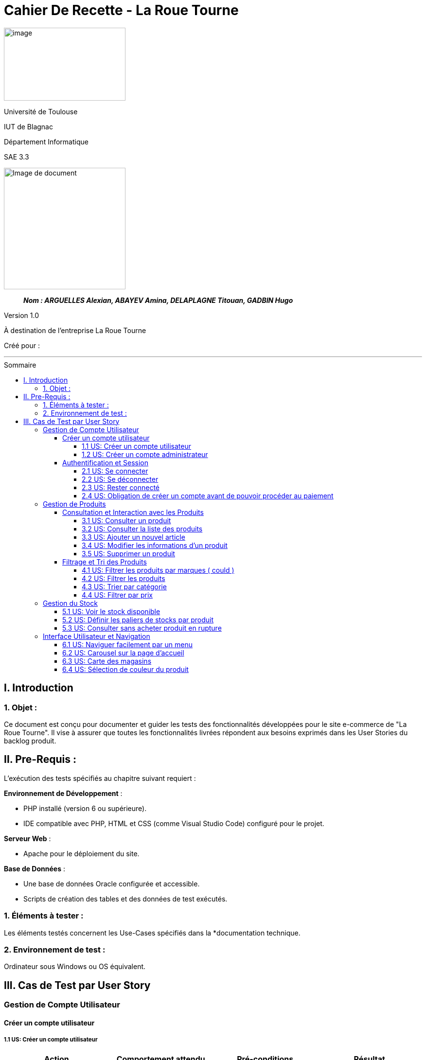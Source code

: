:toc: macro
:toc-title: Sommaire
:toclevels: 4
// Variables
:imgPath: ./../image/

= Cahier De Recette - La Roue Tourne

image:{imgPath}logo_univ.png[image,width=250,height=150]

Université de Toulouse

IUT de Blagnac

Département Informatique

SAE 3.3

ifdef::env-github[]
++++
<p align="center">
  <img width="500" height="500" src="../image/cahier-de-recette.png">
</p>
++++
endif::[]

ifndef::env-github[]
image::{imgPath}cahier-de-recette.png[Image de document, 250, align=center]
endif::[]

____
*_Nom : ARGUELLES Alexian, ABAYEV Amina, DELAPLAGNE Titouan, GADBIN Hugo_*
____

Version 1.0

À destination de l'entreprise La Roue Tourne

Créé pour : 



___




toc::[]

== I. Introduction
=== 1. Objet :
[.text-justify]
Ce document est conçu pour documenter et guider les tests des fonctionnalités développées pour le site e-commerce de "La Roue Tourne". Il vise à assurer que toutes les fonctionnalités livrées répondent aux besoins exprimés dans les User Stories du backlog produit.


== II. Pre-Requis :
[.text-justify]
L'exécution des tests spécifiés au chapitre suivant requiert :

**Environnement de Développement** :

- PHP installé (version 6 ou supérieure).
- IDE compatible avec PHP, HTML et CSS (comme Visual Studio Code) configuré pour le projet.

**Serveur Web** :

- Apache pour le déploiement du site.

**Base de Données** :

- Une base de données Oracle configurée et accessible.
- Scripts de création des tables et des données de test exécutés.



=== 1. Éléments à tester :
[.text-justify]
Les éléments testés concernent les Use-Cases spécifiés dans la *documentation technique.


=== 2. Environnement de test :
[.text-justify]
Ordinateur sous Windows ou OS équivalent.


== III. Cas de Test par User Story


=== Gestion de Compte Utilisateur
==== Créer un compte utilisateur
===== 1.1 US: Créer un compte utilisateur

[cols="4", options="header"]
|====
| Action | Comportement attendu | Pré-conditions | Résultat

| Cliquer sur le lien "S'inscrire"
| Le formulaire d'inscription doit s'afficher.
| Aucun compte utilisateur connecté.
| Succès

| Remplir le formulaire d'inscription et soumettre
| Un nouveau compte utilisateur est créé, et l'utilisateur est redirigé vers la page d'accueil ou son tableau de bord.
| Tous les champs du formulaire sont remplis correctement.
| Succès

| Recevoir un email de confirmation
| Un email de confirmation est envoyé à l'adresse indiquée lors de l'inscription.
| Adresse email valide fournie lors de l'inscription.
| Succès
|====

===== 1.2 US: Créer un compte administrateur
[cols="3,2,2,2", options="header"]
|====
| Action | Comportement attendu | Pré-conditions | Résultat

| Accéder à la page de profil en tant qu'owner
| La liste des utilisateurs avec leurs rôles actuels est affichée
| Administrateur connecté avec le rôle "owner"
| Succès

| Modifier le rôle d'un utilisateur via une interface dédiée (ex. menu déroulant ou bouton)
| Le rôle de l'utilisateur sélectionné est mis à jour avec succès
| Rôle "owner" et utilisateur existant
| Succès

| Tenter de modifier le rôle d'un utilisateur sans disposer du rôle "owner"
| L'option de modification de rôle est désactivée ou non accessible
| Administrateur connecté sans rôle "owner"
| Attendu

| Vérifier le rôle modifié d'un utilisateur
| Les modifications de rôle sont enregistrées et reflétées immédiatement dans la liste des utilisateurs
| Rôle modifié avec succès
| Succès
|====

==== Authentification et Session
===== 2.1 US: Se connecter
[cols="3,2,2,2", options="header"]
|====
| Action | Comportement attendu | Pré-conditions | Résultat

| Accéder à la page de connexion via le bouton "Se connecter"
| Le client est redirigé vers la page de connexion
| Client non connecté
| Succès

| Remplir le formulaire de connexion avec des informations valides (email et mot de passe) et soumettre
| Le client est connecté et redirigé vers son espace personnel
| Compte utilisateur existant avec des informations valides
| Succès

| Remplir le formulaire de connexion avec des informations invalides (email ou mot de passe incorrects)
| Un message d'erreur informe le client que les informations sont incorrectes
| Informations invalides fournies
| Attendu

| Consulter l'espace personnel après connexion
| Le client a accès à ses données personnelles, ses commandes passées, et ses informations de compte
| Client connecté
| Succès
|====
===== 2.2 US: Se déconnecter
[cols="3,2,2,2", options="header"]
|====
| Action | Comportement attendu | Pré-conditions | Résultat

| Cliquer sur le bouton "Déconnexion"
| L'utilisateur est immédiatement déconnecté et redirigé vers la page d'accueil
| Utilisateur connecté
| Succès

| Vérifier la présence du bouton "Déconnexion" sur différentes pages
| Le bouton "Déconnexion" est accessible sur toutes les pages du site
| Utilisateur connecté et naviguant sur différentes pages
| Succès

|====
===== 2.3 US: Rester connecté
===== 2.4 US: Obligation de créer un compte avant de pouvoir procéder au paiement
[cols="3,2,2,2", options="header"]
|====
| Action | Comportement attendu | Pré-conditions | Résultat

| Tenter de passer une commande sans être connecté
| Un message clair informe le client qu'il doit créer un compte ou se connecter avant de poursuivre
| Client non connecté
| Succès

| Cliquer sur le lien ou bouton "Créer un compte" dans le message d'information
| Le client est redirigé vers la page de création de compte
| Client non connecté
| Succès

| Tenter de passer une commande après avoir créé un compte et s'être connecté
| Le processus de paiement se déroule normalement
| Client connecté
| Succès
|====

=== Gestion de Produits
==== Consultation et Interaction avec les Produits
===== 3.1 US: Consulter un produit

[cols="3,2,2,2", options="header"]
|====
| Action | Comportement attendu | Pré-conditions | Résultat

| Consulter la description et les détails d'un produit
| Tous les champs pertinents d'un produit sont affichés
| Le produit est présent dans la Base de Données
| Succès

| Consulter la description et les détails d'un produit à cours de stock
| Tous les champs pertinents d'un produit sont affichés mais la commande est impossible
| Le produit est présent dans la Base de Données et à cours de stock
| Succès
|====

===== 3.2 US: Consulter la liste des produits

[cols="3,2,2,2", options="header"]
|====
| Action | Comportement attendu | Pré-conditions | Résultat

| Accéder à la page de liste de produits
| La liste complète des produits disponibles est affichée
| Base de données contenant des produits
| Succès

| Utiliser la pagination pour naviguer entre les pages de produits
| Chaque page de la pagination montre un ensemble distinct de produits
| Plusieurs pages de produits disponibles
| Succès

| Rechercher un produit spécifique via la barre de recherche sur la page de liste
| Les produits correspondant aux termes de recherche sont affichés
| Termes de recherche valides entrés
| Echec
|====

===== 3.3 US: Ajouter un nouvel article

[cols="3,2,2,2", options="header"]
|====
| Action | Comportement attendu | Pré-conditions | Résultat

| Remplir le formulaire d'ajout d'un nouveau produit et soumettre
| Le produit est ajouté à la base de données et affiché sur le site
| Accès administrateur pour ajouter des produits
| Succès

| Soumettre un formulaire d'ajout de produit incomplet
| Message d'erreur indiquant les champs manquants
| Champs obligatoires non remplis
| Échec
|====

===== 3.4 US: Modifier les informations d'un produit

[cols="3,2,2,2", options="header"]
|====
| Action | Comportement attendu | Pré-conditions | Résultat

| Remplir le formulaire de modification d'un produit avec des données valides et soumettre
| Les modifications sont sauvegardées dans la base de données et visibles sur le site
| Accès administrateur pour modifier des produits
| Succès

| Modifier uniquement certains champs du produit et soumettre
| Les modifications des champs spécifiés sont sauvegardées dans la base de données et visibles sur le site
| Accès administrateur pour modifier des produits
| Succès

| Réinitialiser les modifications avant de soumettre
| Les informations restent inchangées et le produit conserve son état initial
| Accès administrateur pour modifier des produits
| Succès
|====

===== 3.5 US: Supprimer un produit

[cols="3,2,2,2", options="header"]
|====
| Action | Comportement attendu | Pré-conditions | Résultat

| Confirmer la suppression d'un produit via l'interface d'administration
| Le produit est supprimé de la base de données et n'est plus visible sur le site
| Accès administrateur pour supprimer des produits
| Succès

| Supprimer un produit avec des variantes associées (couleurs, tailles)
| Le produit et toutes ses variantes sont supprimés de la base de données
| Accès administrateur pour supprimer des produits
| Succès

| Annuler une suppression avant confirmation
| Aucune suppression n'est effectuée, le produit reste inchangé
| Accès administrateur pour supprimer des produits
| Échec
|====


==== Filtrage et Tri des Produits
===== 4.1 US: Filtrer les produits par marques ( could )

===== 4.2 US: Filtrer les produits

[cols="3,2,2,2", options="header"]
|====
| Action | Comportement attendu | Pré-conditions | Résultat

| Appliquer des filtres multiples sur les produits
| Seuls les produits correspondant aux critères sélectionnés sont affichés
| Plusieurs filtres disponibles (prix, catégorie, etc.)
| Succès

| Appliquer un filtre sans aucun produit correspondant
| Aucun produit n'est affiché après l'application du filtre et un message s'affiche
| Filtre appliqué sans produits correspondants dans la base de données
| Succès
|====

===== 4.3 US: Trier par catégorie

[cols="4", options="header"]
|====
| Action | Comportement attendu | Pré-conditions | Résultat

| Sélectionner une catégorie spécifique pour trier les produits
| Les produits de la catégorie choisie sont affichés
| Produits disponibles dans plusieurs catégories
| Succès

| Sélectionner plusieurs catégories spécifiques pour trier les produits
| Les produits des catégories choisies sont affichés
| Produits disponibles dans plusieurs catégories
| Succès

| Sélectionner une catégorie sans produits
| Aucun produit n'est affiché pour la catégorie sélectionnée et un message s'affiche
| Catégorie sélectionnée sans produits disponibles
| Succès
|====

===== 4.4 US: Filtrer par prix

[cols="3,2,2,2", options="header"]
|====
| Action | Comportement attendu | Pré-conditions | Résultat

| Choisir une fourchette de prix dans les options de filtrage
| Seuls les produits dont le prix se situe dans la fourchette sélectionnée sont affichés
| Produits avec différentes gammes de prix disponibles
| Succès

| Choisir une fourchette de prix où aucun produit n'est disponible
| Aucun produit n'est affiché après l'application du filtre
| Fourchette de prix sans produits correspondants
| Succès
|====

=== Gestion du Stock
===== 5.1 US: Voir le stock disponible

[cols="3,2,2,2", options="header"]
|====
| Action | Comportement attendu | Pré-conditions | Résultat

| Consulter la page d'un produit
| Le stock disponible est affiché sur la page du produit
| Produits avec des informations de stock
| Succès

| Consulter un produit sans stock
| Message 'Stock épuisé' affiché
| Produit sans stock
| Succès

| Consulter un produit avec un faible stock
| Message 'stock faibe' affiché
| Produit sans stock
| Succès
|====

===== 5.2 US: Définir les paliers de stocks par produit

[cols="3,2,2,2", options="header"]
|====
| Action | Comportement attendu | Pré-conditions | Résultat

| Régler les paliers de stock dans les paramètres du produit
| Les alertes de stock sont générées lorsque le stock atteint le palier défini
| Accès administrateur pour la gestion des stocks
| Succès

| Régler un palier de stock incorrect
| Aucune alerte générée même si le stock est insuffisant
| Palier défini en dessous du stock actuel sans intention
| Échec
|====

===== 5.3 US: Consulter sans acheter produit en rupture

[cols="3,2,2,2", options="header"]
|====
| Action | Comportement attendu | Pré-conditions | Résultat

| Consulter la page d'un produit à court de stock
| Le stock disponible est indiqué comme en rupture
| Produits avec des informations de stock
| Succès
|====

=== Interface Utilisateur et Navigation
===== 6.1 US: Naviguer facilement par un menu

[cols="3,2,2,2", options="header"]
|====
| Action | Comportement attendu | Pré-conditions | Résultat

| Avoir un menu sur chaque page du site
| Le menu permet d'accéder aux pages primordiales du site
| Pages principales du site accèssible
| Succès

| Le menu dispose d'une barre de recherche accéssible
| Le menu redirige vers une page ou les produits correspondants sont affichés
| Une page d'affichage de produits existe
| Succès

| Avoir un indicateur graphique de la page actuelle
| Souligner la page actuelle
| La page actuelle existe
| Succès

|====

===== 6.2 US: Carousel sur la page d'accueil
===== 6.3 US: Carte des magasins

[cols="3,2,2,2", options="header"]
|====
| Action | Comportement attendu | Pré-conditions | Résultat

| Avoir une page où se trouve une carte des sites physique de l'entreprise
| Des pointeurs indique l'emplacement
| Avoir des sites physiques
| Succès

|====

===== 6.4 US: Sélection de couleur du produit

[cols="3,2,2,2", options="header"]
|====
| Action | Comportement attendu | Pré-conditions | Résultat

| Consulter et acheter un produit disponible dans une certaine couleur
| Le stock disponible dépends de la couleur
| Produits avec des informations de couleur
| Succès

=== Interactions et Promotions
===== 7.1 US: Avis utilisateurs

[cols="3,2,2,2", options="header"]
|====
| Action | Comportement attendu | Pré-conditions | Résultat

| Laisser un avis sur un produit
| L'avis est ajouté au produit et visible pour les autres utilisateurs
| Utilisateur connecté et ayant acheté le produit
| Succès

| Laisser un avis sans être connecté
| Message d'erreur demandant de se connecter
| Utilisateur non connecté
| Échec

| Laisser un avis sans avoir déjà commandé le produit
| Bouton pour laisser un avis indisponible
| Produit jamais commandé
| Echec
|====

===== 7.2 US: Partager un avis

[cols="3,2,2,2", options="header"]
|====
| Action | Comportement attendu | Pré-conditions | Résultat

| Partage son avis sur un produit acheté
| L'avis est maintenant disponible et affecte la note moyenne du produit
| Le produit a déjà été commandé
| Succès

|====

===== 7.3 US: Implémentations d'offres en lot
Non fait

=== Paiement et Transactions
===== 8.1 US: Choix du paiement

[cols="3,2,2,2", options="header"]
|====
| Action | Comportement attendu | Pré-conditions | Résultat

| Sélectionner une méthode de paiement lors de la finalisation de l'achat
| Le paiement est traité selon la méthode choisie
| Produits dans le panier et utilisateur prêt à payer
| Succès

| Essayer d'utiliser une méthode de paiement désactivée
| Message d'erreur affiché indiquant la méthode non disponible
| Méthode de paiement non disponible sélectionnée
| Échec
|====






















